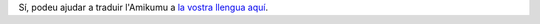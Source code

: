 Sí, podeu ajudar a traduir l'Amikumu a `la vostra llengua aquí <https://traduk.amikumu.com/engage/amikumu/ca>`_.
